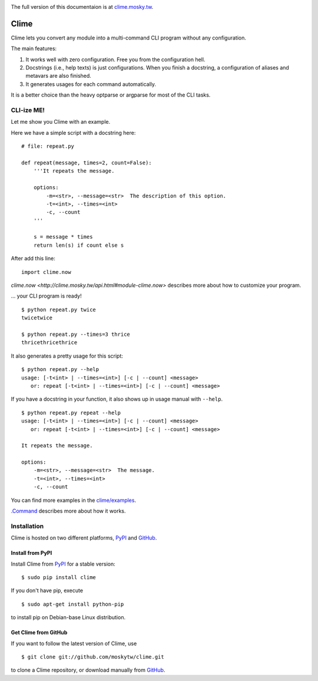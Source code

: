 .. image:: https://travis-ci.org/moskytw/clime.png
   :target: https://travis-ci.org/moskytw/clime

.. image:: https://pypip.in/v/clime/badge.png
   :target: https://pypi.python.org/pypi/clime

.. image:: https://pypip.in/d/clime/badge.png
   :target: https://crate.io/packages/clime/

The full version of this documentaion is at `clime.mosky.tw
<http://clime.mosky.tw>`_.

Clime
=====

Clime lets you convert any module into a multi-command CLI program without any
configuration.

The main features:

1. It works well with zero configuration. Free you from the configuration hell.
2. Docstrings (i.e., help texts) is just configurations. When you finish a
   docstring, a configuration of aliases and metavars are also finished.
3. It generates usages for each command automatically.

It is a better choice than the heavy optparse or argparse for most of the CLI
tasks.

CLI-ize ME!
-----------

Let me show you Clime with an example.

Here we have a simple script with a docstring here: ::

    # file: repeat.py

    def repeat(message, times=2, count=False):
        '''It repeats the message.

        options:
            -m=<str>, --message=<str>  The description of this option.
            -t=<int>, --times=<int>
            -c, --count
        '''

        s = message * times
        return len(s) if count else s

After add this line: ::

    import clime.now

`clime.now <http://clime.mosky.tw/api.html#module-clime.now>` describes more
about how to customize your program.

... your CLI program is ready! ::

    $ python repeat.py twice
    twicetwice

    $ python repeat.py --times=3 thrice
    thricethricethrice

It also generates a pretty usage for this script: ::

    $ python repeat.py --help
    usage: [-t<int> | --times=<int>] [-c | --count] <message>
       or: repeat [-t<int> | --times=<int>] [-c | --count] <message>

If you have a docstring in your function, it also shows up in usage manual with
``--help``. ::

    $ python repeat.py repeat --help
    usage: [-t<int> | --times=<int>] [-c | --count] <message>
       or: repeat [-t<int> | --times=<int>] [-c | --count] <message>

    It repeats the message.

    options:
        -m=<str>, --message=<str>  The message.
        -t=<int>, --times=<int>
        -c, --count

You can find more examples in the `clime/examples`_.

`.Command <http://clime.mosky.tw/api.html#clime.core.Command>`_ describes more
about how it works.

.. _`clime/examples`:
    https://github.com/moskytw/clime/tree/master/examples

Installation
------------

Clime is hosted on two different platforms, PyPI_ and GitHub_.

Install from PyPI
~~~~~~~~~~~~~~~~~

Install Clime from PyPI_ for a stable version: ::

    $ sudo pip install clime

If you don't have pip, execute ::

    $ sudo apt-get install python-pip

to install pip on Debian-base Linux distribution.

Get Clime from GitHub
~~~~~~~~~~~~~~~~~~~~~

If you want to follow the latest version of Clime, use ::

    $ git clone git://github.com/moskytw/clime.git

to clone a Clime repository, or download manually from GitHub_.

.. _GitHub:
    http://github.com/moskytw/clime

.. _PyPI:
    http://pypi.python.org/pypi/clime
